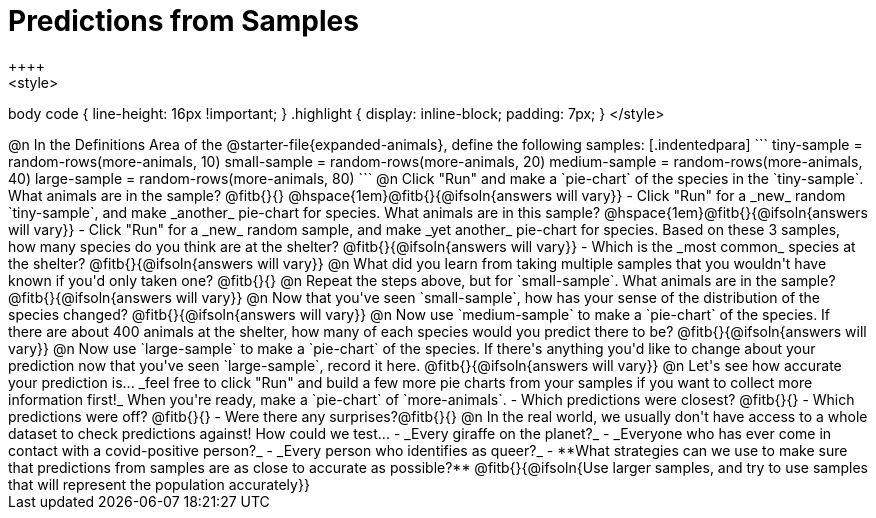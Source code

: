 = Predictions from Samples
++++
<style>
body code { line-height: 16px !important; }
.highlight { display: inline-block; padding: 7px; }
</style>
++++

@n In the Definitions Area of the @starter-file{expanded-animals}, define the following samples:

[.indentedpara]
```
tiny-sample   = random-rows(more-animals, 10)
small-sample  = random-rows(more-animals, 20)
medium-sample = random-rows(more-animals, 40)
large-sample  = random-rows(more-animals, 80)
```

@n Click "Run" and make a `pie-chart` of the species in the `tiny-sample`. What animals are in the sample? @fitb{}{}

@hspace{1em}@fitb{}{@ifsoln{answers will vary}}

- Click "Run" for a _new_ random `tiny-sample`, and make _another_ pie-chart for species. What animals are in this sample?  

@hspace{1em}@fitb{}{@ifsoln{answers will vary}}

- Click "Run" for a _new_ random sample, and make _yet another_ pie-chart for species. Based on these 3 samples, how many species do you think are at the shelter? @fitb{}{@ifsoln{answers will vary}}
- Which is the _most common_ species at the shelter? @fitb{}{@ifsoln{answers will vary}}

@n What did you learn from taking multiple samples that you wouldn't have known if you'd only taken one?

@fitb{}{}

@n Repeat the steps above, but for `small-sample`. What animals are in the sample?

@fitb{}{@ifsoln{answers will vary}}

@n Now that you've seen `small-sample`, how has your sense of the distribution of the species changed?

@fitb{}{@ifsoln{answers will vary}}

@n Now use `medium-sample` to make a `pie-chart` of the species.  If there are about 400 animals at the shelter, how many of each species would you predict there to be?

@fitb{}{@ifsoln{answers will vary}}

@n Now use `large-sample` to make a `pie-chart` of the species. If there's anything you'd like to change about your prediction now that you've seen `large-sample`, record it here.

@fitb{}{@ifsoln{answers will vary}}

@n Let's see how accurate your prediction is... _feel free to click "Run" and build a few more pie charts from your samples if you want to collect more information first!_ When you're ready, make a `pie-chart` of `more-animals`.

- Which predictions were closest? @fitb{}{}
- Which predictions were off? @fitb{}{}
- Were there any surprises?@fitb{}{}

@n In the real world, we usually don't have access to a whole dataset to check predictions against! How could we test...

- _Every giraffe on the planet?_

- _Everyone who has ever come in contact with a covid-positive person?_

- _Every person who identifies as queer?_

- **What strategies can we use to make sure that predictions from samples are as close to accurate as possible?**

@fitb{}{@ifsoln{Use larger samples, and try to use samples that will represent the population accurately}}




